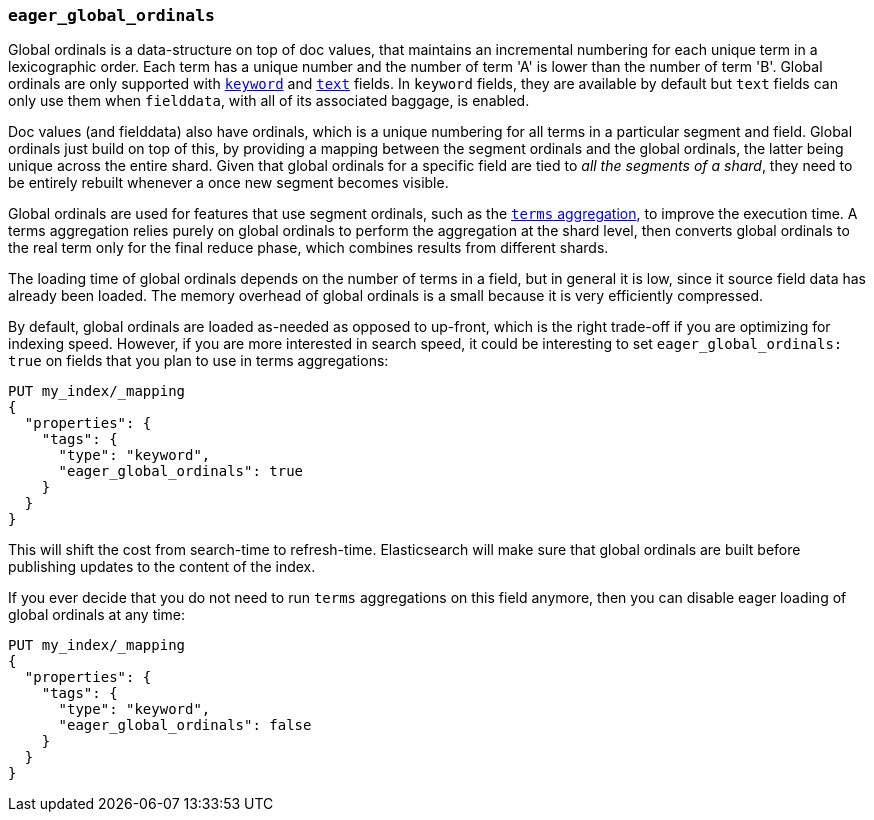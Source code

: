 [[eager-global-ordinals]]
=== `eager_global_ordinals`

Global ordinals is a data-structure on top of doc values, that maintains an
incremental numbering for each unique term in a lexicographic order. Each
term has a unique number and the number of term 'A' is lower than the
number of term 'B'. Global ordinals are only supported with
<<keyword,`keyword`>> and <<text,`text`>> fields. In `keyword` fields, they
are available by default but `text` fields can only use them when `fielddata`,
with all of its associated baggage, is enabled.

Doc values (and fielddata) also have ordinals, which is a unique numbering for
all terms in a particular segment and field. Global ordinals just build on top
of this, by providing a mapping between the segment ordinals and the global
ordinals, the latter being unique across the entire shard. Given that global
ordinals for a specific field are tied to _all the segments of a shard_, they
need to be entirely rebuilt whenever a once new segment becomes visible.

Global ordinals are used for features that use segment ordinals, such as
the <<search-aggregations-bucket-terms-aggregation,`terms` aggregation>>,
to improve the execution time. A terms aggregation relies purely on global
ordinals to perform the aggregation at the shard level, then converts global
ordinals to the real term only for the final reduce phase, which combines
results from different shards.

The loading time of global ordinals depends on the number of terms in a field,
but in general it is low, since it source field data has already been loaded.
The memory overhead of global ordinals is a small because it is very
efficiently compressed.

By default, global ordinals are loaded as-needed as opposed to up-front, which is the right
trade-off if you are optimizing for indexing speed. However, if you are more
interested in search speed, it could be interesting to set
`eager_global_ordinals: true` on fields that you plan to use in terms
aggregations:

[source,js]
------------
PUT my_index/_mapping
{
  "properties": {
    "tags": {
      "type": "keyword",
      "eager_global_ordinals": true
    }
  }
}
------------
// CONSOLE
// TEST[s/^/PUT my_index\n/]

This will shift the cost from search-time to refresh-time. Elasticsearch will
make sure that global ordinals are built before publishing updates to the
content of the index.

If you ever decide that you do not need to run `terms` aggregations on this
field anymore, then you can disable eager loading of global ordinals at any
time:

[source,js]
------------
PUT my_index/_mapping
{
  "properties": {
    "tags": {
      "type": "keyword",
      "eager_global_ordinals": false
    }
  }
}
------------
// CONSOLE
// TEST[continued]

